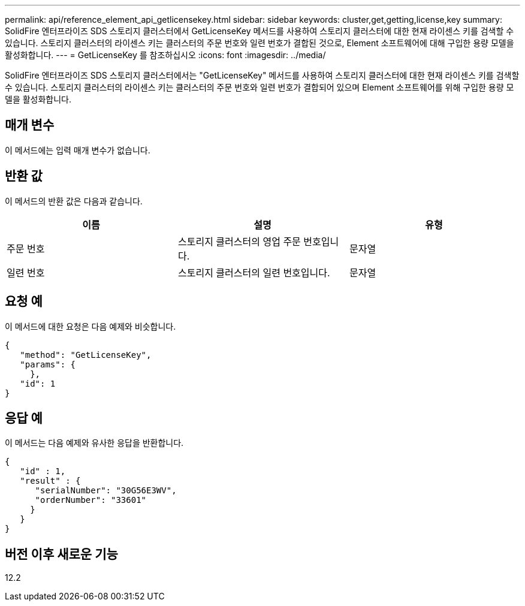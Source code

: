 ---
permalink: api/reference_element_api_getlicensekey.html 
sidebar: sidebar 
keywords: cluster,get,getting,license,key 
summary: SolidFire 엔터프라이즈 SDS 스토리지 클러스터에서 GetLicenseKey 메서드를 사용하여 스토리지 클러스터에 대한 현재 라이센스 키를 검색할 수 있습니다. 스토리지 클러스터의 라이센스 키는 클러스터의 주문 번호와 일련 번호가 결합된 것으로, Element 소프트웨어에 대해 구입한 용량 모델을 활성화합니다. 
---
= GetLicenseKey 를 참조하십시오
:icons: font
:imagesdir: ../media/


[role="lead"]
SolidFire 엔터프라이즈 SDS 스토리지 클러스터에서는 "GetLicenseKey" 메서드를 사용하여 스토리지 클러스터에 대한 현재 라이센스 키를 검색할 수 있습니다. 스토리지 클러스터의 라이센스 키는 클러스터의 주문 번호와 일련 번호가 결합되어 있으며 Element 소프트웨어를 위해 구입한 용량 모델을 활성화합니다.



== 매개 변수

이 메서드에는 입력 매개 변수가 없습니다.



== 반환 값

이 메서드의 반환 값은 다음과 같습니다.

|===
| 이름 | 설명 | 유형 


 a| 
주문 번호
 a| 
스토리지 클러스터의 영업 주문 번호입니다.
 a| 
문자열



 a| 
일련 번호
 a| 
스토리지 클러스터의 일련 번호입니다.
 a| 
문자열

|===


== 요청 예

이 메서드에 대한 요청은 다음 예제와 비슷합니다.

[listing]
----
{
   "method": "GetLicenseKey",
   "params": {
     },
   "id": 1
}
----


== 응답 예

이 메서드는 다음 예제와 유사한 응답을 반환합니다.

[listing]
----
{
   "id" : 1,
   "result" : {
      "serialNumber": "30G56E3WV",
      "orderNumber": "33601"
     }
   }
}
----


== 버전 이후 새로운 기능

12.2
